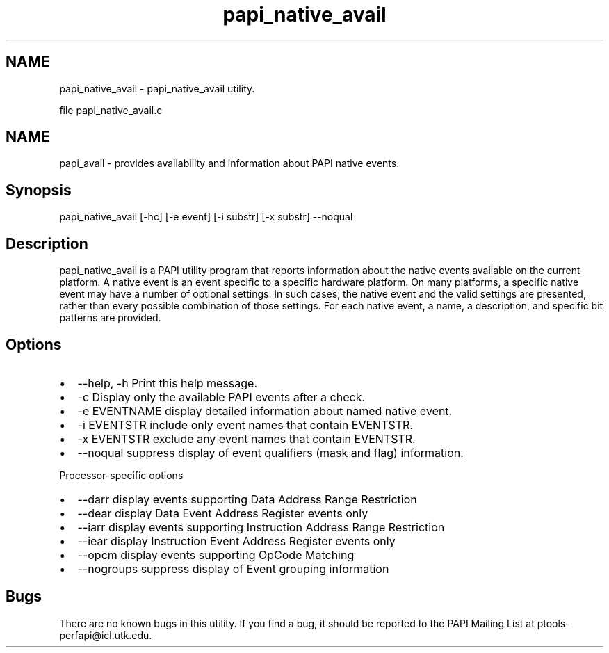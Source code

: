 .TH "papi_native_avail" 1 "Thu Nov 17 2016" "Version 5.5.1.0" "PAPI" \" -*- nroff -*-
.ad l
.nh
.SH NAME
papi_native_avail \- papi_native_avail utility\&.
.PP
file papi_native_avail\&.c
.SH "NAME"
.PP
papi_avail - provides availability and information about PAPI native events\&.
.SH "Synopsis"
.PP
papi_native_avail [-hc] [-e event] [-i substr] [-x substr] --noqual
.SH "Description"
.PP
papi_native_avail is a PAPI utility program that reports information about the native events available on the current platform\&. A native event is an event specific to a specific hardware platform\&. On many platforms, a specific native event may have a number of optional settings\&. In such cases, the native event and the valid settings are presented, rather than every possible combination of those settings\&. For each native event, a name, a description, and specific bit patterns are provided\&.
.SH "Options"
.PP
.PD 0
.IP "\(bu" 2
--help, -h Print this help message\&.  
.IP "\(bu" 2
-c Display only the available PAPI events after a check\&. 
.IP "\(bu" 2
-e EVENTNAME display detailed information about named native event\&. 
.IP "\(bu" 2
-i EVENTSTR include only event names that contain EVENTSTR\&.  
.IP "\(bu" 2
-x EVENTSTR exclude any event names that contain EVENTSTR\&.  
.IP "\(bu" 2
--noqual suppress display of event qualifiers (mask and flag) information\&. 
.br

.PP
.PP
Processor-specific options 
.PD 0

.IP "\(bu" 2
--darr display events supporting Data Address Range Restriction 
.IP "\(bu" 2
--dear display Data Event Address Register events only 
.IP "\(bu" 2
--iarr display events supporting Instruction Address Range Restriction 
.IP "\(bu" 2
--iear display Instruction Event Address Register events only 
.IP "\(bu" 2
--opcm display events supporting OpCode Matching 
.IP "\(bu" 2
--nogroups suppress display of Event grouping information 
.PP
.SH "Bugs"
.PP
There are no known bugs in this utility\&. If you find a bug, it should be reported to the PAPI Mailing List at ptools-perfapi@icl.utk.edu\&. 
